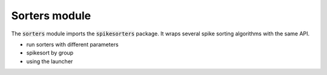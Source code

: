 Sorters module
-------------------------------

The :code:`sorters` module imports the :code:`spikesorters` package.
It wraps several spike sorting algorithms with the same API.

- run sorters with different parameters
- spikesort by group
- using the launcher